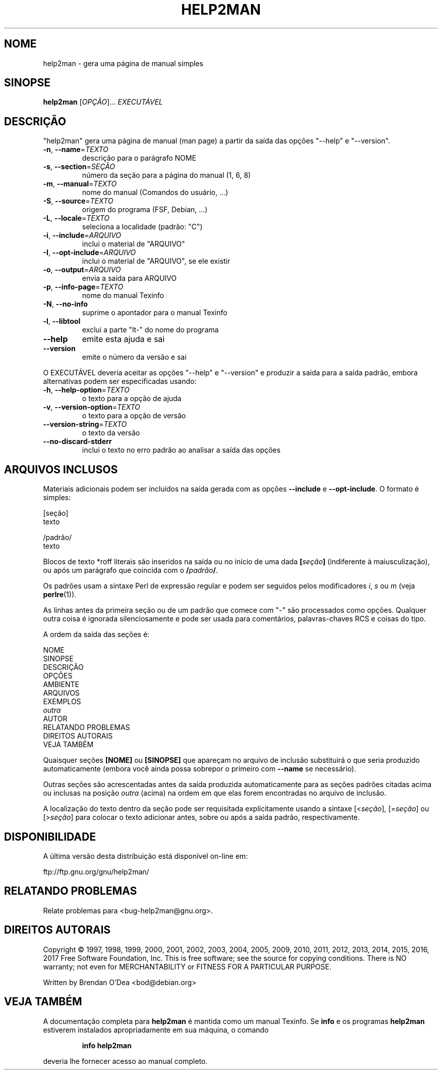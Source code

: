 .\" DO NOT MODIFY THIS FILE!  It was generated by help2man 1.47.8.
.TH HELP2MAN "1" "outubro de 2018" "help2man 1.47.8" "Comandos de usuário"
.SH NOME
help2man \- gera uma página de manual simples
.SH SINOPSE
.B help2man
[\fI\,OPÇÃO\/\fR]... \fI\,EXECUTÁVEL\/\fR
.SH DESCRIÇÃO
"help2man" gera uma página de manual (man page) a partir da saída das opções
"\-\-help" e "\-\-version".
.TP
\fB\-n\fR, \fB\-\-name\fR=\fI\,TEXTO\/\fR
descrição para o parágrafo NOME
.TP
\fB\-s\fR, \fB\-\-section\fR=\fI\,SEÇÃO\/\fR
número da seção para a página do manual (1, 6, 8)
.TP
\fB\-m\fR, \fB\-\-manual\fR=\fI\,TEXTO\/\fR
nome do manual (Comandos do usuário, ...)
.TP
\fB\-S\fR, \fB\-\-source\fR=\fI\,TEXTO\/\fR
origem do programa (FSF, Debian, ...)
.TP
\fB\-L\fR, \fB\-\-locale\fR=\fI\,TEXTO\/\fR
seleciona a localidade (padrão: "C")
.TP
\fB\-i\fR, \fB\-\-include\fR=\fI\,ARQUIVO\/\fR
inclui o material de "ARQUIVO"
.TP
\fB\-I\fR, \fB\-\-opt\-include\fR=\fI\,ARQUIVO\/\fR
inclui o material de "ARQUIVO", se ele existir
.TP
\fB\-o\fR, \fB\-\-output\fR=\fI\,ARQUIVO\/\fR
envia a saída para ARQUIVO
.TP
\fB\-p\fR, \fB\-\-info\-page\fR=\fI\,TEXTO\/\fR
nome do manual Texinfo
.TP
\fB\-N\fR, \fB\-\-no\-info\fR
suprime o apontador para o manual Texinfo
.TP
\fB\-l\fR, \fB\-\-libtool\fR
exclui a parte "lt\-" do nome do programa
.TP
\fB\-\-help\fR
emite esta ajuda e sai
.TP
\fB\-\-version\fR
emite o número da versão e sai
.PP
O EXECUTÁVEL deveria aceitar as opções "\-\-help" e "\-\-version" e produzir a
saída para a saída padrão, embora alternativas podem ser especificadas usando:
.TP
\fB\-h\fR, \fB\-\-help\-option\fR=\fI\,TEXTO\/\fR
o texto para a opção de ajuda
.TP
\fB\-v\fR, \fB\-\-version\-option\fR=\fI\,TEXTO\/\fR
o texto para a opção de versão
.TP
\fB\-\-version\-string\fR=\fI\,TEXTO\/\fR
o texto da versão
.TP
\fB\-\-no\-discard\-stderr\fR
inclui o texto no erro padrão ao analisar a
saída das opções
.SH "ARQUIVOS INCLUSOS"
Materiais adicionais podem ser incluídos na saída gerada com as opções
.B \-\-include
e
.BR \-\-opt\-include .
O formato é simples:

    [seção]
    texto

    /padrão/
    texto

Blocos de texto *roff literais são inseridos na saída ou no início de
uma dada
.BI [ seção ]
(indiferente à maiusculização), ou após um parágrafo que coincida com o
.BI / padrão /\fR.

Os padrões usam a sintaxe Perl de expressão regular e podem ser seguidos
pelos modificadores
.IR i ,
.I s
ou
.I m
(veja
.BR perlre (1)).

As linhas antes da primeira seção ou de um padrão que comece com
"\-" são processados como opções. Qualquer outra coisa é ignorada
silenciosamente e pode ser usada para comentários, palavras-chaves
RCS e coisas do tipo.

A ordem da saída das seções é:

    NOME
    SINOPSE
    DESCRIÇÃO
    OPÇÕES
    AMBIENTE
    ARQUIVOS
    EXEMPLOS
    \fIoutra\fR
    AUTOR
    RELATANDO PROBLEMAS
    DIREITOS AUTORAIS
    VEJA TAMBÉM

Quaisquer seções
.B [NOME]
ou
.B [SINOPSE]
que apareçam no arquivo de inclusão substituirá o que seria
produzido automaticamente (embora você ainda possa sobrepor
o primeiro com
.B \-\-name
se necessário).

Outras seções são acrescentadas antes da saída produzida automaticamente
para as seções padrões citadas acima ou inclusas na posição
.I outra
(acima) na ordem em que elas forem encontradas no arquivo de inclusão.

A localização do texto dentro da seção pode ser requisitada explicitamente
usando a sintaxe
.RI [< seção ],
.RI [= seção ]
ou
.RI [> seção ]
para colocar o texto adicionar antes, sobre ou após a saída
padrão, respectivamente.
.SH DISPONIBILIDADE
A última versão desta distribuição está disponível on-line em:

    ftp://ftp.gnu.org/gnu/help2man/
.SH "RELATANDO PROBLEMAS"
Relate problemas para <bug\-help2man@gnu.org>.
.SH "DIREITOS AUTORAIS"
Copyright \(co 1997, 1998, 1999, 2000, 2001, 2002, 2003, 2004, 2005, 2009, 2010,
2011, 2012, 2013, 2014, 2015, 2016, 2017 Free Software Foundation, Inc.
This is free software; see the source for copying conditions.  There is NO
warranty; not even for MERCHANTABILITY or FITNESS FOR A PARTICULAR PURPOSE.
.PP
Written by Brendan O'Dea <bod@debian.org>
.SH "VEJA TAMBÉM"
A documentação completa para
.B help2man
é mantida como um manual Texinfo. Se 
.B info
e os programas
.B help2man
estiverem instalados apropriadamente em sua máquina, o comando
.IP
.B info help2man
.PP
deveria lhe fornecer acesso ao manual completo.
